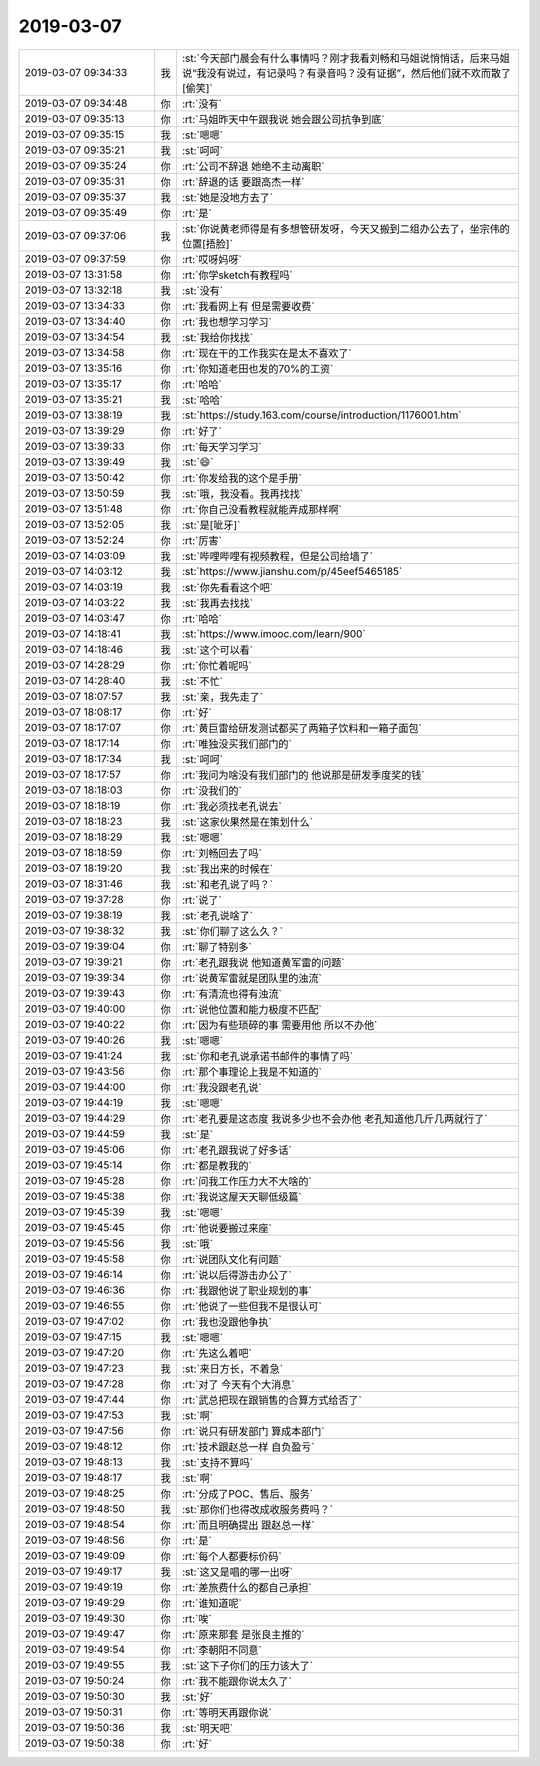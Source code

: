 2019-03-07
-------------

.. list-table::
   :widths: 25, 1, 60

   * - 2019-03-07 09:34:33
     - 我
     - :st:`今天部门晨会有什么事情吗？刚才我看刘畅和马姐说悄悄话，后来马姐说“我没有说过，有记录吗？有录音吗？没有证据”，然后他们就不欢而散了[偷笑]`
   * - 2019-03-07 09:34:48
     - 你
     - :rt:`没有`
   * - 2019-03-07 09:35:13
     - 你
     - :rt:`马姐昨天中午跟我说 她会跟公司抗争到底`
   * - 2019-03-07 09:35:15
     - 我
     - :st:`嗯嗯`
   * - 2019-03-07 09:35:21
     - 我
     - :st:`呵呵`
   * - 2019-03-07 09:35:24
     - 你
     - :rt:`公司不辞退 她绝不主动离职`
   * - 2019-03-07 09:35:31
     - 你
     - :rt:`辞退的话 要跟高杰一样`
   * - 2019-03-07 09:35:37
     - 我
     - :st:`她是没地方去了`
   * - 2019-03-07 09:35:49
     - 你
     - :rt:`是`
   * - 2019-03-07 09:37:06
     - 我
     - :st:`你说黄老师得是有多想管研发呀，今天又搬到二组办公去了，坐宗伟的位置[捂脸]`
   * - 2019-03-07 09:37:59
     - 你
     - :rt:`哎呀妈呀`
   * - 2019-03-07 13:31:58
     - 你
     - :rt:`你学sketch有教程吗`
   * - 2019-03-07 13:32:18
     - 我
     - :st:`没有`
   * - 2019-03-07 13:34:33
     - 你
     - :rt:`我看网上有 但是需要收费`
   * - 2019-03-07 13:34:40
     - 你
     - :rt:`我也想学习学习`
   * - 2019-03-07 13:34:54
     - 我
     - :st:`我给你找找`
   * - 2019-03-07 13:34:58
     - 你
     - :rt:`现在干的工作我实在是太不喜欢了`
   * - 2019-03-07 13:35:16
     - 你
     - :rt:`你知道老田也发的70%的工资`
   * - 2019-03-07 13:35:17
     - 你
     - :rt:`哈哈`
   * - 2019-03-07 13:35:21
     - 我
     - :st:`哈哈`
   * - 2019-03-07 13:38:19
     - 我
     - :st:`https://study.163.com/course/introduction/1176001.htm`
   * - 2019-03-07 13:39:29
     - 你
     - :rt:`好了`
   * - 2019-03-07 13:39:33
     - 你
     - :rt:`每天学习学习`
   * - 2019-03-07 13:39:49
     - 我
     - :st:`😄`
   * - 2019-03-07 13:50:42
     - 你
     - :rt:`你发给我的这个是手册`
   * - 2019-03-07 13:50:59
     - 我
     - :st:`哦，我没看。我再找找`
   * - 2019-03-07 13:51:48
     - 你
     - :rt:`你自己没看教程就能弄成那样啊`
   * - 2019-03-07 13:52:05
     - 我
     - :st:`是[呲牙]`
   * - 2019-03-07 13:52:24
     - 你
     - :rt:`厉害`
   * - 2019-03-07 14:03:09
     - 我
     - :st:`哔哩哔哩有视频教程，但是公司给墙了`
   * - 2019-03-07 14:03:12
     - 我
     - :st:`https://www.jianshu.com/p/45eef5465185`
   * - 2019-03-07 14:03:19
     - 我
     - :st:`你先看看这个吧`
   * - 2019-03-07 14:03:22
     - 我
     - :st:`我再去找找`
   * - 2019-03-07 14:03:47
     - 你
     - :rt:`哈哈`
   * - 2019-03-07 14:18:41
     - 我
     - :st:`https://www.imooc.com/learn/900`
   * - 2019-03-07 14:18:46
     - 我
     - :st:`这个可以看`
   * - 2019-03-07 14:28:29
     - 你
     - :rt:`你忙着呢吗`
   * - 2019-03-07 14:28:40
     - 我
     - :st:`不忙`
   * - 2019-03-07 18:07:57
     - 我
     - :st:`亲，我先走了`
   * - 2019-03-07 18:08:17
     - 你
     - :rt:`好`
   * - 2019-03-07 18:17:07
     - 你
     - :rt:`黄巨雷给研发测试都买了两箱子饮料和一箱子面包`
   * - 2019-03-07 18:17:14
     - 你
     - :rt:`唯独没买我们部门的`
   * - 2019-03-07 18:17:34
     - 我
     - :st:`呵呵`
   * - 2019-03-07 18:17:57
     - 你
     - :rt:`我问为啥没有我们部门的 他说那是研发季度奖的钱`
   * - 2019-03-07 18:18:03
     - 你
     - :rt:`没我们的`
   * - 2019-03-07 18:18:19
     - 你
     - :rt:`我必须找老孔说去`
   * - 2019-03-07 18:18:23
     - 我
     - :st:`这家伙果然是在策划什么`
   * - 2019-03-07 18:18:29
     - 我
     - :st:`嗯嗯`
   * - 2019-03-07 18:18:59
     - 你
     - :rt:`刘畅回去了吗`
   * - 2019-03-07 18:19:20
     - 我
     - :st:`我出来的时候在`
   * - 2019-03-07 18:31:46
     - 我
     - :st:`和老孔说了吗？`
   * - 2019-03-07 19:37:28
     - 你
     - :rt:`说了`
   * - 2019-03-07 19:38:19
     - 我
     - :st:`老孔说啥了`
   * - 2019-03-07 19:38:32
     - 我
     - :st:`你们聊了这么久？`
   * - 2019-03-07 19:39:04
     - 你
     - :rt:`聊了特别多`
   * - 2019-03-07 19:39:21
     - 你
     - :rt:`老孔跟我说 他知道黄军雷的问题`
   * - 2019-03-07 19:39:34
     - 你
     - :rt:`说黄军雷就是团队里的浊流`
   * - 2019-03-07 19:39:43
     - 你
     - :rt:`有清流也得有浊流`
   * - 2019-03-07 19:40:00
     - 你
     - :rt:`说他位置和能力极度不匹配`
   * - 2019-03-07 19:40:22
     - 你
     - :rt:`因为有些琐碎的事 需要用他 所以不办他`
   * - 2019-03-07 19:40:26
     - 我
     - :st:`嗯嗯`
   * - 2019-03-07 19:41:24
     - 我
     - :st:`你和老孔说承诺书邮件的事情了吗`
   * - 2019-03-07 19:43:56
     - 你
     - :rt:`那个事理论上我是不知道的`
   * - 2019-03-07 19:44:00
     - 你
     - :rt:`我没跟老孔说`
   * - 2019-03-07 19:44:19
     - 我
     - :st:`嗯嗯`
   * - 2019-03-07 19:44:29
     - 你
     - :rt:`老孔要是这态度 我说多少也不会办他 老孔知道他几斤几两就行了`
   * - 2019-03-07 19:44:59
     - 我
     - :st:`是`
   * - 2019-03-07 19:45:06
     - 你
     - :rt:`老孔跟我说了好多话`
   * - 2019-03-07 19:45:14
     - 你
     - :rt:`都是教我的`
   * - 2019-03-07 19:45:28
     - 你
     - :rt:`问我工作压力大不大啥的`
   * - 2019-03-07 19:45:38
     - 你
     - :rt:`我说这屋天天聊低级篇`
   * - 2019-03-07 19:45:39
     - 我
     - :st:`嗯嗯`
   * - 2019-03-07 19:45:45
     - 你
     - :rt:`他说要搬过来座`
   * - 2019-03-07 19:45:56
     - 我
     - :st:`哦`
   * - 2019-03-07 19:45:58
     - 你
     - :rt:`说团队文化有问题`
   * - 2019-03-07 19:46:14
     - 你
     - :rt:`说以后得游击办公了`
   * - 2019-03-07 19:46:36
     - 你
     - :rt:`我跟他说了职业规划的事`
   * - 2019-03-07 19:46:55
     - 你
     - :rt:`他说了一些但我不是很认可`
   * - 2019-03-07 19:47:02
     - 你
     - :rt:`我也没跟他争执`
   * - 2019-03-07 19:47:15
     - 我
     - :st:`嗯嗯`
   * - 2019-03-07 19:47:20
     - 你
     - :rt:`先这么着吧`
   * - 2019-03-07 19:47:23
     - 我
     - :st:`来日方长，不着急`
   * - 2019-03-07 19:47:28
     - 你
     - :rt:`对了 今天有个大消息`
   * - 2019-03-07 19:47:44
     - 你
     - :rt:`武总把现在跟销售的合算方式给否了`
   * - 2019-03-07 19:47:53
     - 我
     - :st:`啊`
   * - 2019-03-07 19:47:56
     - 你
     - :rt:`说只有研发部门 算成本部门`
   * - 2019-03-07 19:48:12
     - 你
     - :rt:`技术跟赵总一样 自负盈亏`
   * - 2019-03-07 19:48:13
     - 我
     - :st:`支持不算吗`
   * - 2019-03-07 19:48:17
     - 我
     - :st:`啊`
   * - 2019-03-07 19:48:25
     - 你
     - :rt:`分成了POC、售后、服务`
   * - 2019-03-07 19:48:50
     - 我
     - :st:`那你们也得改成收服务费吗？`
   * - 2019-03-07 19:48:54
     - 你
     - :rt:`而且明确提出 跟赵总一样`
   * - 2019-03-07 19:48:56
     - 你
     - :rt:`是`
   * - 2019-03-07 19:49:09
     - 你
     - :rt:`每个人都要标价码`
   * - 2019-03-07 19:49:17
     - 我
     - :st:`这又是唱的哪一出呀`
   * - 2019-03-07 19:49:19
     - 你
     - :rt:`差旅费什么的都自己承担`
   * - 2019-03-07 19:49:29
     - 你
     - :rt:`谁知道呢`
   * - 2019-03-07 19:49:30
     - 你
     - :rt:`唉`
   * - 2019-03-07 19:49:47
     - 你
     - :rt:`原来那套 是张良主推的`
   * - 2019-03-07 19:49:54
     - 你
     - :rt:`李朝阳不同意`
   * - 2019-03-07 19:49:55
     - 我
     - :st:`这下子你们的压力该大了`
   * - 2019-03-07 19:50:24
     - 你
     - :rt:`我不能跟你说太久了`
   * - 2019-03-07 19:50:30
     - 我
     - :st:`好`
   * - 2019-03-07 19:50:31
     - 你
     - :rt:`等明天再跟你说`
   * - 2019-03-07 19:50:36
     - 我
     - :st:`明天吧`
   * - 2019-03-07 19:50:38
     - 你
     - :rt:`好`